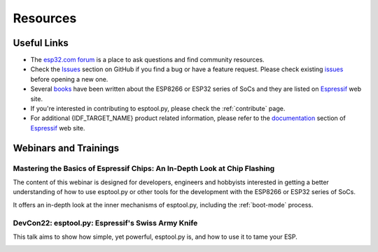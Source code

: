 .. _resources:

Resources
=========


Useful Links
-------------

* The `esp32.com forum <https://esp32.com/>`_ is a place to ask questions and find community resources.

* Check the `Issues <https://github.com/espressif/esptool/issues>`_  section on GitHub if you find a bug or have a feature request. Please check existing `issues <https://github.com/espressif/esptool/issues>`_ before opening a new one.

* Several `books <https://www.espressif.com/en/ecosystem/community-engagement/books>`_ have been written about the ESP8266 or ESP32 series of SoCs and they are listed on `Espressif <https://www.espressif.com/en/ecosystem/community-engagement/books>`__ web site.

* If you're interested in contributing to esptool.py, please check the :ref:`contribute` page.

* For additional {IDF_TARGET_NAME} product related information, please refer to the `documentation <https://espressif.com/en/support/download/documents>`_ section of `Espressif <https://espressif.com/en/support/download/documents>`__ web site.

Webinars and Trainings
----------------------

Mastering the Basics of Espressif Chips: An In-Depth Look at Chip Flashing
^^^^^^^^^^^^^^^^^^^^^^^^^^^^^^^^^^^^^^^^^^^^^^^^^^^^^^^^^^^^^^^^^^^^^^^^^^

The content of this webinar is designed for developers, engineers and hobbyists interested in getting a better understanding of how to use esptool.py or other tools for the development with the ESP8266 or ESP32 series of SoCs.

It offers an in-depth look at the inner mechanisms of esptool.py, including the :ref:`boot-mode` process.

.. image:: https://img.youtube.com/vi/zh-Y_s4X6zs/maxresdefault.jpg
    :alt: Mastering the Basics of Espressif Chips: An In-Depth Look at Chip Flashing
    :target: https://www.youtube.com/watch?v=zh-Y_s4X6zs

DevCon22: esptool.py: Espressif's Swiss Army Knife
^^^^^^^^^^^^^^^^^^^^^^^^^^^^^^^^^^^^^^^^^^^^^^^^^^
This talk aims to show how simple, yet powerful, esptool.py is, and how to use it to tame your ESP.

.. image:: https://img.youtube.com/vi/GjWGKzu3XTk/maxresdefault.jpg
    :alt: DevCon22: esptool.py: Espressif's Swiss Army Knife
    :target: https://www.youtube.com/watch?v=GjWGKzu3XTk

